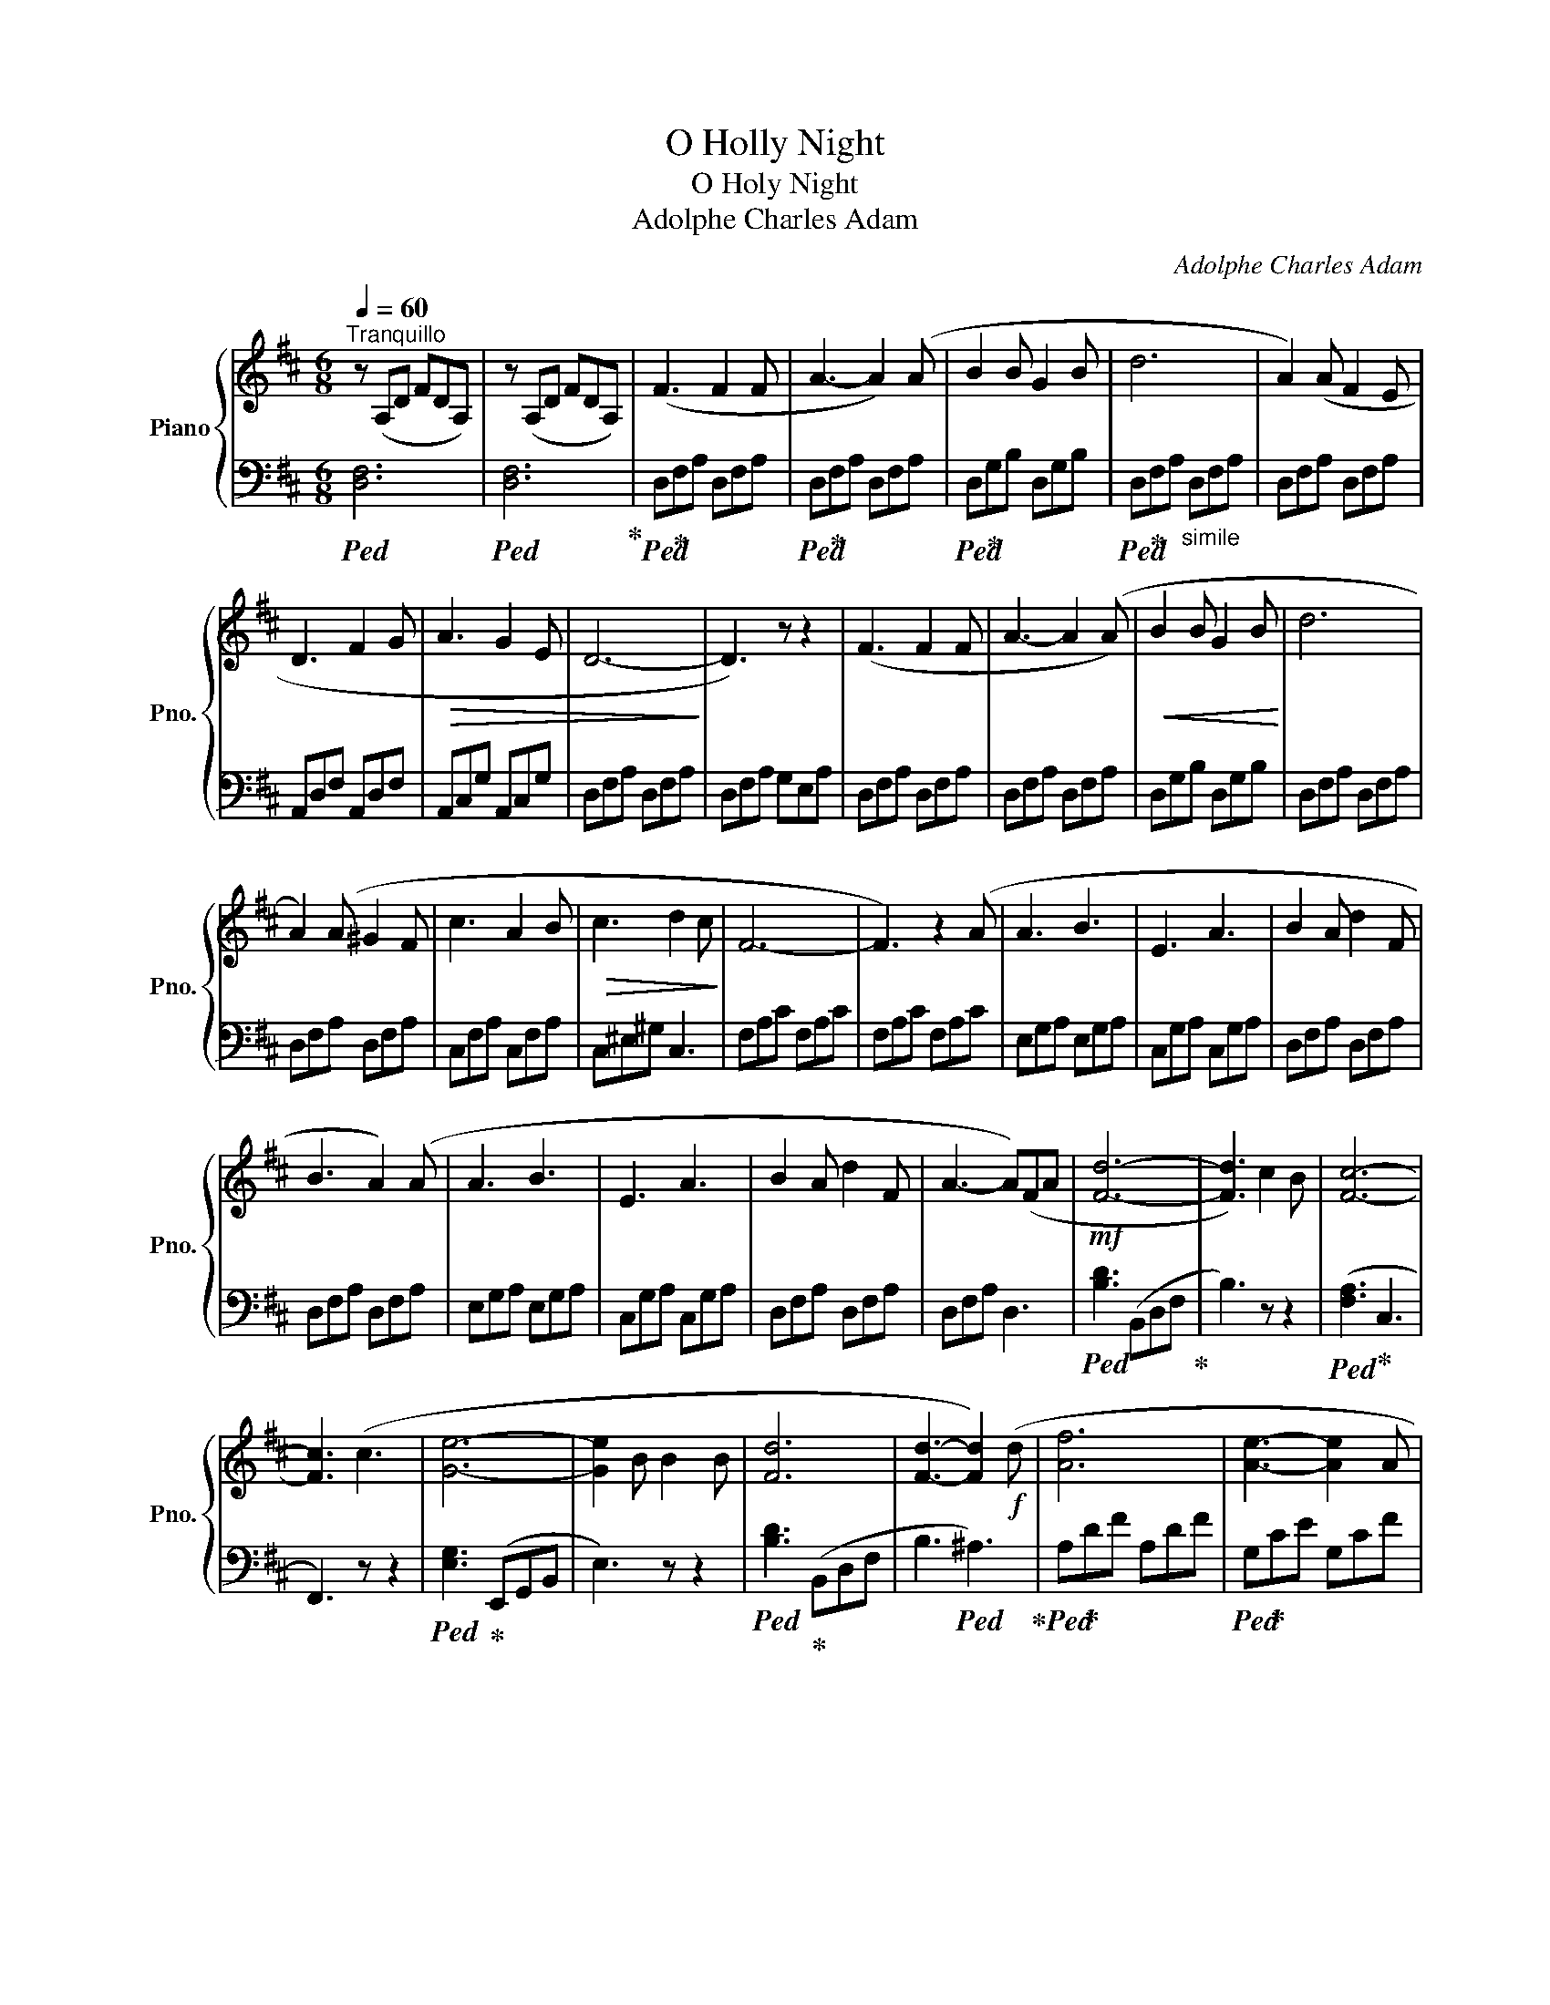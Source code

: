 X:1
T:O Holly Night
T:O Holy Night
T:Adolphe Charles Adam
C:Adolphe Charles Adam
%%score { ( 1 3 ) | 2 }
L:1/8
Q:1/4=60
M:6/8
K:D
V:1 treble nm="Piano" snm="Pno."
V:3 treble 
V:2 bass 
V:1
"^Tranquillo" z (A,D FDA,) | z (A,D FDA,) | (F3 F2 F | A3- A2) (A | B2 B G2 B | d6 | A2) (A F2 E | %7
 D3 F2 G |!>(! A3 G2 E | D6-!>)! | D3) z z2 | (F3 F2 F | A3- A2 (A) |!<(! B2 B G2 B!<)! | d6 | %15
 A2) (A ^G2 F | c3 A2 B |!>(! c3 d2 c!>)! | F6- | F3) z2 (A | A3 B3 | E3 A3 | B2 A d2 F | %23
 B3 A2) (A | A3 B3 | E3 A3 | B2 A d2 F | A3- A)(FA |!mf! [Fd]6- | [Fd]3) c2 B | [Fc]6- | %31
 [Fc]3 (c3 | [Ge]6- | [Ge]2 B B2 B | [Fd]6 | [Fd]3- [Fd]2)!f! (d | [Af]6 | [Ae]3- [Ae]2 A | %38
 [Ad-]6 |!>(! [Bd]3) (c2 B!>)! | A6- | A2 A B2 A |!<(! A6- | A3) (d3!<)! |!<(! e6- | e3 A3!<)! | %46
!ff! a6- | a2 g f2 e |!>(! d6)!>)!!mp! | (c3 d2 e | [Fd]6- | [Fd]6- | [Fd]6- | [Fd]6) |] %54
V:2
!ped! [D,F,]6 |!ped! [D,F,]6!ped-up! |!ped! D,!ped-up!F,A, D,F,A, |!ped! D,!ped-up!F,A, D,F,A, | %4
!ped! D,!ped-up!G,B, D,G,B, |!ped! D,!ped-up!F,A,"_simile" D,F,A, | D,F,A, D,F,A, | %7
 A,,D,F, A,,D,F, | A,,C,G, A,,C,G, | D,F,A, D,F,A, | D,F,A, G,E,A, | D,F,A, D,F,A, | %12
 D,F,A, D,F,A, | D,G,B, D,G,B, | D,F,A, D,F,A, | D,F,A, D,F,A, | C,F,A, C,F,A, | C,^E,^G, C,3 | %18
 F,A,C F,A,C | F,A,C F,A,C | E,G,A, E,G,A, | C,G,A, C,G,A, | D,F,A, D,F,A, | D,F,A, D,F,A, | %24
 E,G,A, E,G,A, | C,G,A, C,G,A, | D,F,A, D,F,A, | D,F,A, D,3 |!ped! [B,D]3 (B,,D,F,!ped-up! | %29
 B,3) z z2 |!ped! ([F,A,]3!ped-up! C,3 | F,,3) z z2 |!ped! [E,G,]3!ped-up! (E,,G,,B,, | E,3) z z2 | %34
!ped! [B,D]3!ped-up! (B,,D,F, | B,3!ped! ^A,3)!ped-up! |!ped! A,!ped-up!DF A,DF | %37
!ped! G,!ped-up!CE G,CF |!ped! F,!ped-up!A,D"_simile" F,A,D | G,B,D G,3 | A,DF A,DF | G,CE G,CE | %42
 D,A,D D,A,D | D,F,A,!f! D,F,A, | C,G,A, C,G,A, | E,G,A, E,G,A, | F,A,D F,A,D | [G,B,]6 | %48
 A,DF A,DF | A,6 |!ped! D,F,A, DA,F,!ped-up! | D,F,A, DA,F, | D,3 [D,,A,,]3 | %53
[K:treble]"_LH over" [fd']6 |] %54
V:3
 x6 | x6 | x6 | x6 | x6 | x6 | x6 | x6 | x6 | x6 | x6 | x6 | x6 | x6 | x6 | x6 | x6 | x6 | x6 | %19
 x6 | x6 | x6 | x6 | x6 | x6 | x6 | x6 | x6 | x6 | x6 | x6 | x6 | x6 | x6 | x6 | x6 | x6 | x6 | %38
 x6 | x6 | x6 | x6 | x6 | x6 | x6 | x6 | x6 | x6 | x6 | G6 | x6 | x6 | x6 | x6 |] %54

